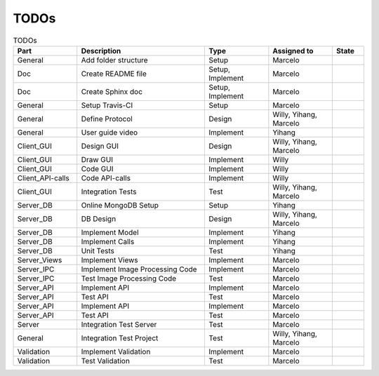 TODOs
========

.. list-table:: TODOs
   :widths: 10 20 10 10 5
   :header-rows: 1

   * - Part
     - Description
     - Type
     - Assigned to
     - State
   * - General
     - Add folder structure
     - Setup
     - Marcelo
     - 
   * - Doc
     - Create README file
     - Setup, Implement
     - Marcelo
     - 
   * - Doc
     - Create Sphinx doc
     - Setup, Implement
     - Marcelo
     - 
   * - General
     - Setup Travis-CI
     - Setup
     - Marcelo  
     - 
   * - General
     - Define Protocol
     - Design
     - Willy, Yihang, Marcelo  
     - 
   * - General
     - User guide video
     - Implement
     - Yihang  
     - 
   * - Client_GUI
     - Design GUI
     - Design
     - Willy, Yihang, Marcelo
     - 
   * - Client_GUI
     - Draw GUI
     - Implement
     - Willy
     - 
   * - Client_GUI
     - Code GUI
     - Implement
     - Willy   
     - 
   * - Client_API-calls
     - Code API-calls
     - Implement
     - Willy
     - 
   * - Client_GUI
     - Integration Tests
     - Test
     - Willy, Yihang, Marcelo
     - 
   * - Server_DB
     - Online MongoDB Setup
     - Setup
     - Yihang
     - 
   * - Server_DB
     - DB Design
     - Design
     - Willy, Yihang, Marcelo
     - 
   * - Server_DB
     - Implement Model
     - Implement
     - Yihang
     - 
   * - Server_DB
     - Implement Calls
     - Implement
     - Yihang
     - 
   * - Server_DB
     - Unit Tests
     - Test
     - Yihang
     - 
   * - Server_Views
     - Implement Views
     - Implement
     - Marcelo
     - 
   * - Server_IPC
     - Implement Image Processing Code
     - Implement
     - Marcelo
     - 
   * - Server_IPC
     - Test Image Processing Code
     - Test
     - Marcelo
     - 
   * - Server_API
     - Implement API
     - Implement
     - Marcelo
     -      
   * - Server_API
     - Test API
     - Test
     - Marcelo
     -   
   * - Server_API
     - Implement API
     - Implement
     - Marcelo
     -      
   * - Server_API
     - Test API
     - Test
     - Marcelo
     -
   * - Server
     - Integration Test Server
     - Test
     - Marcelo
     -  
   * - General
     - Integration Test Project
     - Test
     - Willy, Yihang, Marcelo
     -  
   * - Validation
     - Implement Validation
     - Implement
     - Marcelo
     -      
   * - Validation
     - Test Validation
     - Test
     - Marcelo
     -    
